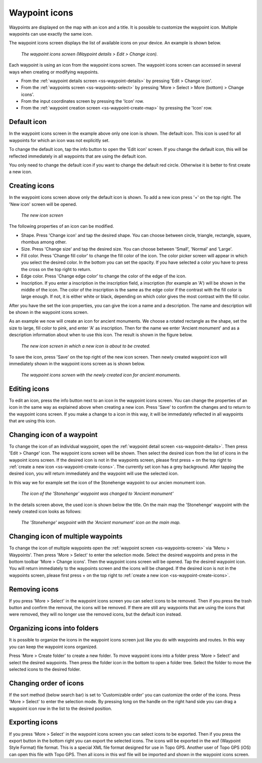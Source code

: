 .. _ss-waypoint-icons:

Waypoint icons
==============

Waypoints are displayed on the map with an icon and a title. It is possible to customize the waypoint icon. Multiple waypoints can use exactly the same icon.

The waypoint icons screen displays the list of available icons on your device. An example is shown below.

.. figure:: ../_static/waypoint-ic1.png
   :height: 568px
   :width: 320px
   :alt: Waypoint icons screen Topo GPS

   *The waypoint icons screen (Waypoint details > Edit > Change icon).*

Each waypoint is using an icon from the waypoint icons screen. The waypoint icons screen can accessed in several ways when creating or modifying waypoints.

- From the :ref:`waypoint details screen <ss-waypoint-details>` by pressing 'Edit > Change icon'.
- From the :ref:`waypoints screen <ss-waypoints-select>` by pressing 'More > Select > More (bottom) > Change icons'.
- From the input coordinates screen by pressing the 'Icon' row.
- From the :ref:`waypoint creation screen <ss-waypoint-create-map>` by pressing the 'Icon' row.


Default icon
~~~~~~~~~~~~
In the waypoint icons screen in the example above only one icon is shown. The default icon. This icon is used for all waypoints for which an icon was not explicitly set. 

To change the default icon, tap the info button to open the 'Edit icon' screen. If you change the default icon, this will be reflected immediately in all waypoints that are using the default icon.

You only need to change the default icon if you want to change the default red circle. Otherwise it is better to first create a new icon.

.. _ss-waypoint-create-icons:

Creating icons
~~~~~~~~~~~~~~
In the waypoint icons screen above only the default icon is shown. To add a new icon press '+' on the top right.
The 'New icon' screen will be opened.

.. figure:: ../_static/waypoint-ic2.png
   :height: 568px
   :width: 320px
   :alt: New icon screen Topo GPS
   
   *The new icon screen*

The following properties of an icon can be modified.

- Shape. Press 'Change icon' and tap the desired shape. You can choose between circle, triangle, rectangle, square, rhombus among other.
- Size. Press 'Change size' and tap the desired size. You can choose between 'Small', 'Normal' and 'Large'.
- Fill color. Press 'Change fill color' to change the fill color of the icon. The color picker screen will appear in which you select the desired color. In the bottom you can set the opacity. If you have selected a color you have to press the cross on the top right to return.
- Edge color. Press 'Change edge color' to change the color of the edge of the icon. 
- Inscription. If you enter a inscription in the inscription field, a inscription (for example an 'A') will be shown in the middle of the icon. The color of the inscription is the same as the edge color if the contrast with the fill color is large enough. If not, it is either white or black, depending on which color gives the most contrast with the fill color.

After you have the set the icon properties, you can give the icon a name and a description. The name and description will be shown in the waypoint icons screen.

As an example we now will create an icon for ancient monuments. We choose a rotated rectangle as the shape, set the size to large, fill color to pink, and enter 'A' as inscription. Then for the name we enter 'Ancient monument' and as a description information about when to use this icon. The result is shown in the figure below.

.. figure:: ../_static/waypoint-ic3.png
   :height: 568px
   :width: 320px
   :alt: New icon screen Topo GPS
   
   *The new icon screen in which a new icon is about to be created.*
   
To save the icon, press 'Save' on the top right of the new icon screen. Then newly created waypoint icon will immediately shown in the waypoint icons screen as is shown below.

.. figure:: ../_static/waypoint-ic4.png
   :height: 568px
   :width: 320px
   :alt: Waypoint icons screen Topo GPS

   *The waypoint icons screen with the newly created icon for ancient monuments.*
   
Editing icons
~~~~~~~~~~~~~
To edit an icon, press the info button next to an icon in the waypoint icons screen. You can change the properties of an icon in the same way as explained above when creating a new icon. Press 'Save' to confirm the changes and to return to the waypoint icons screen. If you make a change to a icon in this way, it will be immediately reflected in all waypoints that are using this icon.

Changing icon of a waypoint
~~~~~~~~~~~~~~~~~~~~~~~~~~~
To change the icon of an individual waypoint, open the :ref:`waypoint detail screen <ss-waypoint-details>`. Then press 'Edit > Change' icon. The waypoint icons screen will be shown. Then select the desired icon from the list of icons in the waypoint icons screen. 
If the desired icon is not in the waypoints screen, please first press + on the top right to :ref:`create a new icon <ss-waypoint-create-icons>`.
The currently set icon has a grey background. After tapping the desired icon, you will return immediately and the waypoint will use the selected icon. 

In this way we for example set the icon of the Stonehenge waypoint to our ancien monument icon.

.. figure:: ../_static/waypoint-ic5.png
   :height: 568px
   :width: 320px
   :alt: Waypoint details screen Topo GPS
   
   *The icon of the 'Stonehenge' waypoint was changed to 'Ancient monument'*

In the details screen above, the used icon is shown below the title. On the main map the 'Stonehenge' waypoint with the newly created icon looks as follows:

.. figure:: ../_static/waypoint-ic6.jpg
   :height: 568px
   :width: 320px
   :alt: Main screen Topo GPS
   
   *The 'Stonehenge' waypoint with the 'Ancient monument' icon on the main map.*

Changing icon of multiple waypoints
~~~~~~~~~~~~~~~~~~~~~~~~~~~~~~~~~~~
To change the icon of multiple waypoints open the :ref:`waypoint screen <ss-waypoints-screen>` via 'Menu > Waypoints'. Then press 'More > Select' to enter the selection mode. Select the desired waypoints and press in the bottom toolbar 'More > Change icons'. Then the waypoint icons screen will be opened. 
Tap the desired waypoint icon. You will return immediately to the waypoints screen and the icons will be changed.
If the desired icon is not in the waypoints screen, please first press + on the top right to :ref:`create a new icon <ss-waypoint-create-icons>`.



Removing icons
~~~~~~~~~~~~~~
If you press 'More > Select' in the waypoint icons screen you can select icons to be removed. Then if you press the trash button and confirm the removal, the icons will be removed. If there are still any waypoints that are using the icons that were removed, they will no longer use the removed icons, but the default icon instead.


Organizing icons into folders
~~~~~~~~~~~~~~~~~~~~~~~~~~~~~
It is possible to organize the icons in the waypoint icons screen just like you do with waypoints and routes. In this way you can keep the waypoint icons organized.

Press 'More > Create folder' to create a new folder. To move waypoint icons into a folder press 'More > Select' and select the desired waypoints. Then press the folder icon in the bottom to open a folder tree. Select the folder to move the selected icons to the desired folder.

Changing order of icons
~~~~~~~~~~~~~~~~~~~~~~~
If the sort method (below search bar) is set to 'Customizable order' you can customize the order of the icons.
Press 'More > Select' to enter the selection mode. By pressing long on the handle on the right hand side you can drag a waypoint icon row in the list to the desired position.

Exporting icons
~~~~~~~~~~~~~~~
If you press 'More > Select' in the waypoint icons screen you can select icons to be exported. Then if you press the export button in the bottom right you can export the selected icons. The icons will be exported in the wsf (Waypoint Style Format) file format. This is a special XML file format designed for use in Topo GPS. Another user of Topo GPS (iOS) can open this file with Topo GPS. Then all icons in this wsf file will be imported and shown in the waypoint icons screen.



